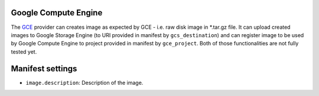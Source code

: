 Google Compute Engine
---------------------

The `GCE <https://cloud.google.com/products/compute-engine/>`__ provider
can creates image as expected by GCE - i.e. raw disk image in \*.tar.gz
file. It can upload created images to Google Storage Engine (to URI
provided in manifest by ``gcs_destination``) and can register image to
be used by Google Compute Engine to project provided in manifest by
``gce_project``. Both of those functionalities are not fully tested yet.

Manifest settings
-----------------

-  ``image.description``: Description of the image.
